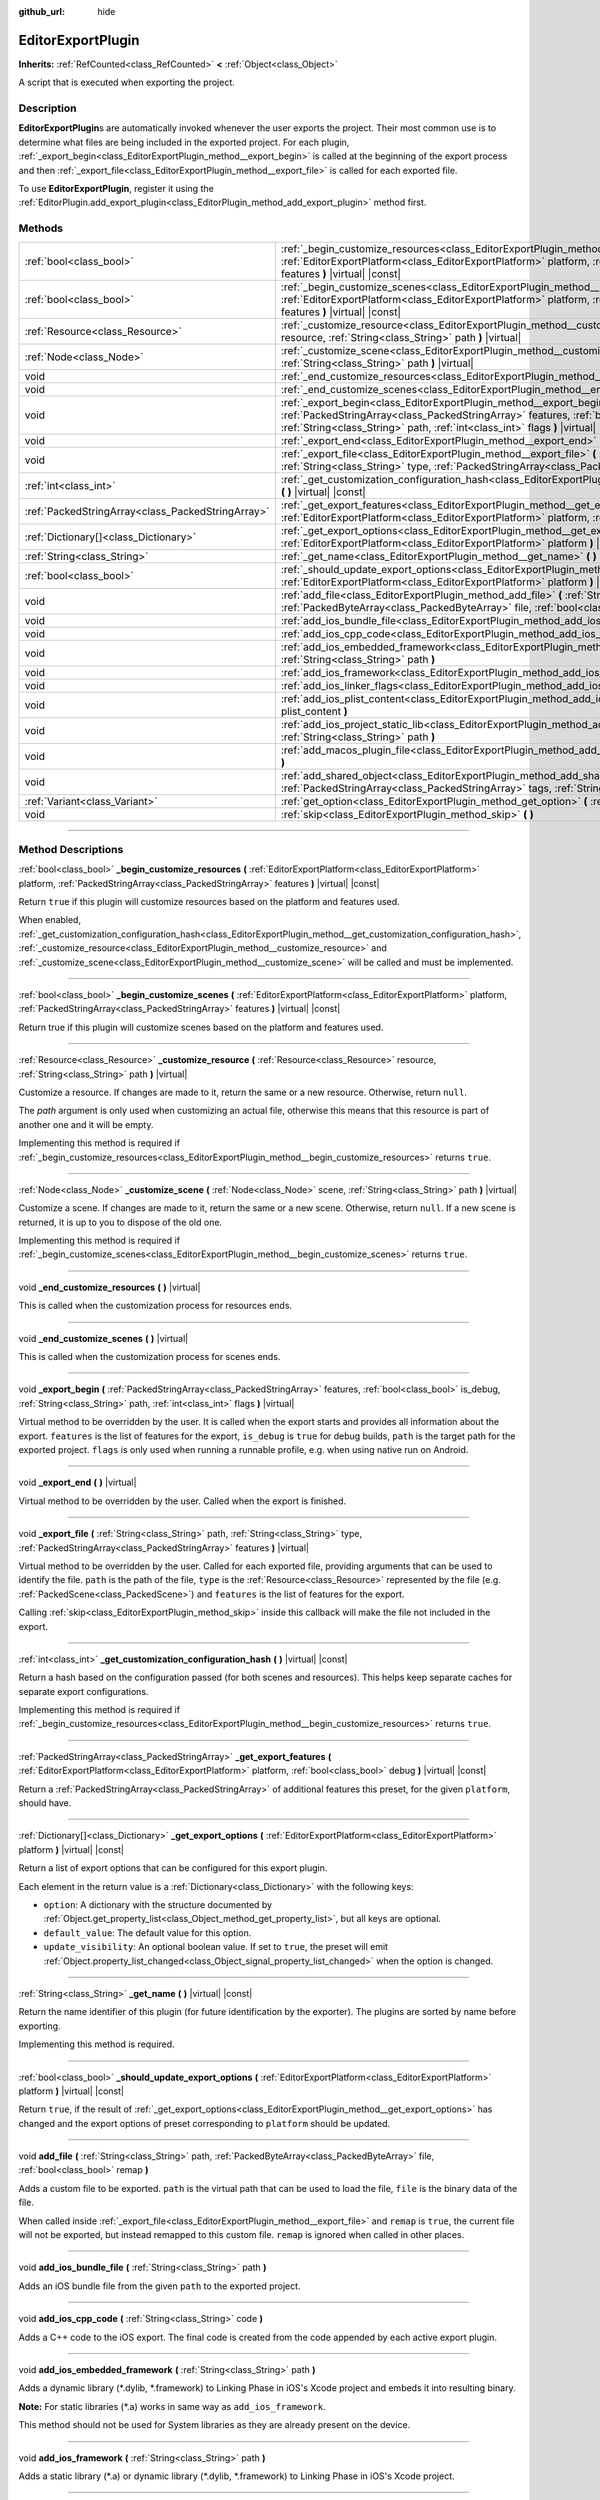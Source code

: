 :github_url: hide

.. DO NOT EDIT THIS FILE!!!
.. Generated automatically from Godot engine sources.
.. Generator: https://github.com/godotengine/godot/tree/4.1/doc/tools/make_rst.py.
.. XML source: https://github.com/godotengine/godot/tree/4.1/doc/classes/EditorExportPlugin.xml.

.. _class_EditorExportPlugin:

EditorExportPlugin
==================

**Inherits:** :ref:`RefCounted<class_RefCounted>` **<** :ref:`Object<class_Object>`

A script that is executed when exporting the project.

.. rst-class:: classref-introduction-group

Description
-----------

**EditorExportPlugin**\ s are automatically invoked whenever the user exports the project. Their most common use is to determine what files are being included in the exported project. For each plugin, :ref:`_export_begin<class_EditorExportPlugin_method__export_begin>` is called at the beginning of the export process and then :ref:`_export_file<class_EditorExportPlugin_method__export_file>` is called for each exported file.

To use **EditorExportPlugin**, register it using the :ref:`EditorPlugin.add_export_plugin<class_EditorPlugin_method_add_export_plugin>` method first.

.. rst-class:: classref-reftable-group

Methods
-------

.. table::
   :widths: auto

   +---------------------------------------------------+----------------------------------------------------------------------------------------------------------------------------------------------------------------------------------------------------------------------------------------------------------+
   | :ref:`bool<class_bool>`                           | :ref:`_begin_customize_resources<class_EditorExportPlugin_method__begin_customize_resources>` **(** :ref:`EditorExportPlatform<class_EditorExportPlatform>` platform, :ref:`PackedStringArray<class_PackedStringArray>` features **)** |virtual| |const| |
   +---------------------------------------------------+----------------------------------------------------------------------------------------------------------------------------------------------------------------------------------------------------------------------------------------------------------+
   | :ref:`bool<class_bool>`                           | :ref:`_begin_customize_scenes<class_EditorExportPlugin_method__begin_customize_scenes>` **(** :ref:`EditorExportPlatform<class_EditorExportPlatform>` platform, :ref:`PackedStringArray<class_PackedStringArray>` features **)** |virtual| |const|       |
   +---------------------------------------------------+----------------------------------------------------------------------------------------------------------------------------------------------------------------------------------------------------------------------------------------------------------+
   | :ref:`Resource<class_Resource>`                   | :ref:`_customize_resource<class_EditorExportPlugin_method__customize_resource>` **(** :ref:`Resource<class_Resource>` resource, :ref:`String<class_String>` path **)** |virtual|                                                                         |
   +---------------------------------------------------+----------------------------------------------------------------------------------------------------------------------------------------------------------------------------------------------------------------------------------------------------------+
   | :ref:`Node<class_Node>`                           | :ref:`_customize_scene<class_EditorExportPlugin_method__customize_scene>` **(** :ref:`Node<class_Node>` scene, :ref:`String<class_String>` path **)** |virtual|                                                                                          |
   +---------------------------------------------------+----------------------------------------------------------------------------------------------------------------------------------------------------------------------------------------------------------------------------------------------------------+
   | void                                              | :ref:`_end_customize_resources<class_EditorExportPlugin_method__end_customize_resources>` **(** **)** |virtual|                                                                                                                                          |
   +---------------------------------------------------+----------------------------------------------------------------------------------------------------------------------------------------------------------------------------------------------------------------------------------------------------------+
   | void                                              | :ref:`_end_customize_scenes<class_EditorExportPlugin_method__end_customize_scenes>` **(** **)** |virtual|                                                                                                                                                |
   +---------------------------------------------------+----------------------------------------------------------------------------------------------------------------------------------------------------------------------------------------------------------------------------------------------------------+
   | void                                              | :ref:`_export_begin<class_EditorExportPlugin_method__export_begin>` **(** :ref:`PackedStringArray<class_PackedStringArray>` features, :ref:`bool<class_bool>` is_debug, :ref:`String<class_String>` path, :ref:`int<class_int>` flags **)** |virtual|    |
   +---------------------------------------------------+----------------------------------------------------------------------------------------------------------------------------------------------------------------------------------------------------------------------------------------------------------+
   | void                                              | :ref:`_export_end<class_EditorExportPlugin_method__export_end>` **(** **)** |virtual|                                                                                                                                                                    |
   +---------------------------------------------------+----------------------------------------------------------------------------------------------------------------------------------------------------------------------------------------------------------------------------------------------------------+
   | void                                              | :ref:`_export_file<class_EditorExportPlugin_method__export_file>` **(** :ref:`String<class_String>` path, :ref:`String<class_String>` type, :ref:`PackedStringArray<class_PackedStringArray>` features **)** |virtual|                                   |
   +---------------------------------------------------+----------------------------------------------------------------------------------------------------------------------------------------------------------------------------------------------------------------------------------------------------------+
   | :ref:`int<class_int>`                             | :ref:`_get_customization_configuration_hash<class_EditorExportPlugin_method__get_customization_configuration_hash>` **(** **)** |virtual| |const|                                                                                                        |
   +---------------------------------------------------+----------------------------------------------------------------------------------------------------------------------------------------------------------------------------------------------------------------------------------------------------------+
   | :ref:`PackedStringArray<class_PackedStringArray>` | :ref:`_get_export_features<class_EditorExportPlugin_method__get_export_features>` **(** :ref:`EditorExportPlatform<class_EditorExportPlatform>` platform, :ref:`bool<class_bool>` debug **)** |virtual| |const|                                          |
   +---------------------------------------------------+----------------------------------------------------------------------------------------------------------------------------------------------------------------------------------------------------------------------------------------------------------+
   | :ref:`Dictionary[]<class_Dictionary>`             | :ref:`_get_export_options<class_EditorExportPlugin_method__get_export_options>` **(** :ref:`EditorExportPlatform<class_EditorExportPlatform>` platform **)** |virtual| |const|                                                                           |
   +---------------------------------------------------+----------------------------------------------------------------------------------------------------------------------------------------------------------------------------------------------------------------------------------------------------------+
   | :ref:`String<class_String>`                       | :ref:`_get_name<class_EditorExportPlugin_method__get_name>` **(** **)** |virtual| |const|                                                                                                                                                                |
   +---------------------------------------------------+----------------------------------------------------------------------------------------------------------------------------------------------------------------------------------------------------------------------------------------------------------+
   | :ref:`bool<class_bool>`                           | :ref:`_should_update_export_options<class_EditorExportPlugin_method__should_update_export_options>` **(** :ref:`EditorExportPlatform<class_EditorExportPlatform>` platform **)** |virtual| |const|                                                       |
   +---------------------------------------------------+----------------------------------------------------------------------------------------------------------------------------------------------------------------------------------------------------------------------------------------------------------+
   | void                                              | :ref:`add_file<class_EditorExportPlugin_method_add_file>` **(** :ref:`String<class_String>` path, :ref:`PackedByteArray<class_PackedByteArray>` file, :ref:`bool<class_bool>` remap **)**                                                                |
   +---------------------------------------------------+----------------------------------------------------------------------------------------------------------------------------------------------------------------------------------------------------------------------------------------------------------+
   | void                                              | :ref:`add_ios_bundle_file<class_EditorExportPlugin_method_add_ios_bundle_file>` **(** :ref:`String<class_String>` path **)**                                                                                                                             |
   +---------------------------------------------------+----------------------------------------------------------------------------------------------------------------------------------------------------------------------------------------------------------------------------------------------------------+
   | void                                              | :ref:`add_ios_cpp_code<class_EditorExportPlugin_method_add_ios_cpp_code>` **(** :ref:`String<class_String>` code **)**                                                                                                                                   |
   +---------------------------------------------------+----------------------------------------------------------------------------------------------------------------------------------------------------------------------------------------------------------------------------------------------------------+
   | void                                              | :ref:`add_ios_embedded_framework<class_EditorExportPlugin_method_add_ios_embedded_framework>` **(** :ref:`String<class_String>` path **)**                                                                                                               |
   +---------------------------------------------------+----------------------------------------------------------------------------------------------------------------------------------------------------------------------------------------------------------------------------------------------------------+
   | void                                              | :ref:`add_ios_framework<class_EditorExportPlugin_method_add_ios_framework>` **(** :ref:`String<class_String>` path **)**                                                                                                                                 |
   +---------------------------------------------------+----------------------------------------------------------------------------------------------------------------------------------------------------------------------------------------------------------------------------------------------------------+
   | void                                              | :ref:`add_ios_linker_flags<class_EditorExportPlugin_method_add_ios_linker_flags>` **(** :ref:`String<class_String>` flags **)**                                                                                                                          |
   +---------------------------------------------------+----------------------------------------------------------------------------------------------------------------------------------------------------------------------------------------------------------------------------------------------------------+
   | void                                              | :ref:`add_ios_plist_content<class_EditorExportPlugin_method_add_ios_plist_content>` **(** :ref:`String<class_String>` plist_content **)**                                                                                                                |
   +---------------------------------------------------+----------------------------------------------------------------------------------------------------------------------------------------------------------------------------------------------------------------------------------------------------------+
   | void                                              | :ref:`add_ios_project_static_lib<class_EditorExportPlugin_method_add_ios_project_static_lib>` **(** :ref:`String<class_String>` path **)**                                                                                                               |
   +---------------------------------------------------+----------------------------------------------------------------------------------------------------------------------------------------------------------------------------------------------------------------------------------------------------------+
   | void                                              | :ref:`add_macos_plugin_file<class_EditorExportPlugin_method_add_macos_plugin_file>` **(** :ref:`String<class_String>` path **)**                                                                                                                         |
   +---------------------------------------------------+----------------------------------------------------------------------------------------------------------------------------------------------------------------------------------------------------------------------------------------------------------+
   | void                                              | :ref:`add_shared_object<class_EditorExportPlugin_method_add_shared_object>` **(** :ref:`String<class_String>` path, :ref:`PackedStringArray<class_PackedStringArray>` tags, :ref:`String<class_String>` target **)**                                     |
   +---------------------------------------------------+----------------------------------------------------------------------------------------------------------------------------------------------------------------------------------------------------------------------------------------------------------+
   | :ref:`Variant<class_Variant>`                     | :ref:`get_option<class_EditorExportPlugin_method_get_option>` **(** :ref:`StringName<class_StringName>` name **)** |const|                                                                                                                               |
   +---------------------------------------------------+----------------------------------------------------------------------------------------------------------------------------------------------------------------------------------------------------------------------------------------------------------+
   | void                                              | :ref:`skip<class_EditorExportPlugin_method_skip>` **(** **)**                                                                                                                                                                                            |
   +---------------------------------------------------+----------------------------------------------------------------------------------------------------------------------------------------------------------------------------------------------------------------------------------------------------------+

.. rst-class:: classref-section-separator

----

.. rst-class:: classref-descriptions-group

Method Descriptions
-------------------

.. _class_EditorExportPlugin_method__begin_customize_resources:

.. rst-class:: classref-method

:ref:`bool<class_bool>` **_begin_customize_resources** **(** :ref:`EditorExportPlatform<class_EditorExportPlatform>` platform, :ref:`PackedStringArray<class_PackedStringArray>` features **)** |virtual| |const|

Return ``true`` if this plugin will customize resources based on the platform and features used.

When enabled, :ref:`_get_customization_configuration_hash<class_EditorExportPlugin_method__get_customization_configuration_hash>`, :ref:`_customize_resource<class_EditorExportPlugin_method__customize_resource>` and :ref:`_customize_scene<class_EditorExportPlugin_method__customize_scene>` will be called and must be implemented.

.. rst-class:: classref-item-separator

----

.. _class_EditorExportPlugin_method__begin_customize_scenes:

.. rst-class:: classref-method

:ref:`bool<class_bool>` **_begin_customize_scenes** **(** :ref:`EditorExportPlatform<class_EditorExportPlatform>` platform, :ref:`PackedStringArray<class_PackedStringArray>` features **)** |virtual| |const|

Return true if this plugin will customize scenes based on the platform and features used.

.. rst-class:: classref-item-separator

----

.. _class_EditorExportPlugin_method__customize_resource:

.. rst-class:: classref-method

:ref:`Resource<class_Resource>` **_customize_resource** **(** :ref:`Resource<class_Resource>` resource, :ref:`String<class_String>` path **)** |virtual|

Customize a resource. If changes are made to it, return the same or a new resource. Otherwise, return ``null``.

The *path* argument is only used when customizing an actual file, otherwise this means that this resource is part of another one and it will be empty.

Implementing this method is required if :ref:`_begin_customize_resources<class_EditorExportPlugin_method__begin_customize_resources>` returns ``true``.

.. rst-class:: classref-item-separator

----

.. _class_EditorExportPlugin_method__customize_scene:

.. rst-class:: classref-method

:ref:`Node<class_Node>` **_customize_scene** **(** :ref:`Node<class_Node>` scene, :ref:`String<class_String>` path **)** |virtual|

Customize a scene. If changes are made to it, return the same or a new scene. Otherwise, return ``null``. If a new scene is returned, it is up to you to dispose of the old one.

Implementing this method is required if :ref:`_begin_customize_scenes<class_EditorExportPlugin_method__begin_customize_scenes>` returns ``true``.

.. rst-class:: classref-item-separator

----

.. _class_EditorExportPlugin_method__end_customize_resources:

.. rst-class:: classref-method

void **_end_customize_resources** **(** **)** |virtual|

This is called when the customization process for resources ends.

.. rst-class:: classref-item-separator

----

.. _class_EditorExportPlugin_method__end_customize_scenes:

.. rst-class:: classref-method

void **_end_customize_scenes** **(** **)** |virtual|

This is called when the customization process for scenes ends.

.. rst-class:: classref-item-separator

----

.. _class_EditorExportPlugin_method__export_begin:

.. rst-class:: classref-method

void **_export_begin** **(** :ref:`PackedStringArray<class_PackedStringArray>` features, :ref:`bool<class_bool>` is_debug, :ref:`String<class_String>` path, :ref:`int<class_int>` flags **)** |virtual|

Virtual method to be overridden by the user. It is called when the export starts and provides all information about the export. ``features`` is the list of features for the export, ``is_debug`` is ``true`` for debug builds, ``path`` is the target path for the exported project. ``flags`` is only used when running a runnable profile, e.g. when using native run on Android.

.. rst-class:: classref-item-separator

----

.. _class_EditorExportPlugin_method__export_end:

.. rst-class:: classref-method

void **_export_end** **(** **)** |virtual|

Virtual method to be overridden by the user. Called when the export is finished.

.. rst-class:: classref-item-separator

----

.. _class_EditorExportPlugin_method__export_file:

.. rst-class:: classref-method

void **_export_file** **(** :ref:`String<class_String>` path, :ref:`String<class_String>` type, :ref:`PackedStringArray<class_PackedStringArray>` features **)** |virtual|

Virtual method to be overridden by the user. Called for each exported file, providing arguments that can be used to identify the file. ``path`` is the path of the file, ``type`` is the :ref:`Resource<class_Resource>` represented by the file (e.g. :ref:`PackedScene<class_PackedScene>`) and ``features`` is the list of features for the export.

Calling :ref:`skip<class_EditorExportPlugin_method_skip>` inside this callback will make the file not included in the export.

.. rst-class:: classref-item-separator

----

.. _class_EditorExportPlugin_method__get_customization_configuration_hash:

.. rst-class:: classref-method

:ref:`int<class_int>` **_get_customization_configuration_hash** **(** **)** |virtual| |const|

Return a hash based on the configuration passed (for both scenes and resources). This helps keep separate caches for separate export configurations.

Implementing this method is required if :ref:`_begin_customize_resources<class_EditorExportPlugin_method__begin_customize_resources>` returns ``true``.

.. rst-class:: classref-item-separator

----

.. _class_EditorExportPlugin_method__get_export_features:

.. rst-class:: classref-method

:ref:`PackedStringArray<class_PackedStringArray>` **_get_export_features** **(** :ref:`EditorExportPlatform<class_EditorExportPlatform>` platform, :ref:`bool<class_bool>` debug **)** |virtual| |const|

Return a :ref:`PackedStringArray<class_PackedStringArray>` of additional features this preset, for the given ``platform``, should have.

.. rst-class:: classref-item-separator

----

.. _class_EditorExportPlugin_method__get_export_options:

.. rst-class:: classref-method

:ref:`Dictionary[]<class_Dictionary>` **_get_export_options** **(** :ref:`EditorExportPlatform<class_EditorExportPlatform>` platform **)** |virtual| |const|

Return a list of export options that can be configured for this export plugin.

Each element in the return value is a :ref:`Dictionary<class_Dictionary>` with the following keys:

- ``option``: A dictionary with the structure documented by :ref:`Object.get_property_list<class_Object_method_get_property_list>`, but all keys are optional.

- ``default_value``: The default value for this option.

- ``update_visibility``: An optional boolean value. If set to ``true``, the preset will emit :ref:`Object.property_list_changed<class_Object_signal_property_list_changed>` when the option is changed.

.. rst-class:: classref-item-separator

----

.. _class_EditorExportPlugin_method__get_name:

.. rst-class:: classref-method

:ref:`String<class_String>` **_get_name** **(** **)** |virtual| |const|

Return the name identifier of this plugin (for future identification by the exporter). The plugins are sorted by name before exporting.

Implementing this method is required.

.. rst-class:: classref-item-separator

----

.. _class_EditorExportPlugin_method__should_update_export_options:

.. rst-class:: classref-method

:ref:`bool<class_bool>` **_should_update_export_options** **(** :ref:`EditorExportPlatform<class_EditorExportPlatform>` platform **)** |virtual| |const|

Return ``true``, if the result of :ref:`_get_export_options<class_EditorExportPlugin_method__get_export_options>` has changed and the export options of preset corresponding to ``platform`` should be updated.

.. rst-class:: classref-item-separator

----

.. _class_EditorExportPlugin_method_add_file:

.. rst-class:: classref-method

void **add_file** **(** :ref:`String<class_String>` path, :ref:`PackedByteArray<class_PackedByteArray>` file, :ref:`bool<class_bool>` remap **)**

Adds a custom file to be exported. ``path`` is the virtual path that can be used to load the file, ``file`` is the binary data of the file.

When called inside :ref:`_export_file<class_EditorExportPlugin_method__export_file>` and ``remap`` is ``true``, the current file will not be exported, but instead remapped to this custom file. ``remap`` is ignored when called in other places.

.. rst-class:: classref-item-separator

----

.. _class_EditorExportPlugin_method_add_ios_bundle_file:

.. rst-class:: classref-method

void **add_ios_bundle_file** **(** :ref:`String<class_String>` path **)**

Adds an iOS bundle file from the given ``path`` to the exported project.

.. rst-class:: classref-item-separator

----

.. _class_EditorExportPlugin_method_add_ios_cpp_code:

.. rst-class:: classref-method

void **add_ios_cpp_code** **(** :ref:`String<class_String>` code **)**

Adds a C++ code to the iOS export. The final code is created from the code appended by each active export plugin.

.. rst-class:: classref-item-separator

----

.. _class_EditorExportPlugin_method_add_ios_embedded_framework:

.. rst-class:: classref-method

void **add_ios_embedded_framework** **(** :ref:`String<class_String>` path **)**

Adds a dynamic library (\*.dylib, \*.framework) to Linking Phase in iOS's Xcode project and embeds it into resulting binary.

\ **Note:** For static libraries (\*.a) works in same way as ``add_ios_framework``.

This method should not be used for System libraries as they are already present on the device.

.. rst-class:: classref-item-separator

----

.. _class_EditorExportPlugin_method_add_ios_framework:

.. rst-class:: classref-method

void **add_ios_framework** **(** :ref:`String<class_String>` path **)**

Adds a static library (\*.a) or dynamic library (\*.dylib, \*.framework) to Linking Phase in iOS's Xcode project.

.. rst-class:: classref-item-separator

----

.. _class_EditorExportPlugin_method_add_ios_linker_flags:

.. rst-class:: classref-method

void **add_ios_linker_flags** **(** :ref:`String<class_String>` flags **)**

Adds linker flags for the iOS export.

.. rst-class:: classref-item-separator

----

.. _class_EditorExportPlugin_method_add_ios_plist_content:

.. rst-class:: classref-method

void **add_ios_plist_content** **(** :ref:`String<class_String>` plist_content **)**

Adds content for iOS Property List files.

.. rst-class:: classref-item-separator

----

.. _class_EditorExportPlugin_method_add_ios_project_static_lib:

.. rst-class:: classref-method

void **add_ios_project_static_lib** **(** :ref:`String<class_String>` path **)**

Adds a static lib from the given ``path`` to the iOS project.

.. rst-class:: classref-item-separator

----

.. _class_EditorExportPlugin_method_add_macos_plugin_file:

.. rst-class:: classref-method

void **add_macos_plugin_file** **(** :ref:`String<class_String>` path **)**

Adds file or directory matching ``path`` to ``PlugIns`` directory of macOS app bundle.

\ **Note:** This is useful only for macOS exports.

.. rst-class:: classref-item-separator

----

.. _class_EditorExportPlugin_method_add_shared_object:

.. rst-class:: classref-method

void **add_shared_object** **(** :ref:`String<class_String>` path, :ref:`PackedStringArray<class_PackedStringArray>` tags, :ref:`String<class_String>` target **)**

Adds a shared object or a directory containing only shared objects with the given ``tags`` and destination ``path``.

\ **Note:** In case of macOS exports, those shared objects will be added to ``Frameworks`` directory of app bundle.

In case of a directory code-sign will error if you place non code object in directory.

.. rst-class:: classref-item-separator

----

.. _class_EditorExportPlugin_method_get_option:

.. rst-class:: classref-method

:ref:`Variant<class_Variant>` **get_option** **(** :ref:`StringName<class_StringName>` name **)** |const|

Returns the current value of an export option supplied by :ref:`_get_export_options<class_EditorExportPlugin_method__get_export_options>`.

.. rst-class:: classref-item-separator

----

.. _class_EditorExportPlugin_method_skip:

.. rst-class:: classref-method

void **skip** **(** **)**

To be called inside :ref:`_export_file<class_EditorExportPlugin_method__export_file>`. Skips the current file, so it's not included in the export.

.. |virtual| replace:: :abbr:`virtual (This method should typically be overridden by the user to have any effect.)`
.. |const| replace:: :abbr:`const (This method has no side effects. It doesn't modify any of the instance's member variables.)`
.. |vararg| replace:: :abbr:`vararg (This method accepts any number of arguments after the ones described here.)`
.. |constructor| replace:: :abbr:`constructor (This method is used to construct a type.)`
.. |static| replace:: :abbr:`static (This method doesn't need an instance to be called, so it can be called directly using the class name.)`
.. |operator| replace:: :abbr:`operator (This method describes a valid operator to use with this type as left-hand operand.)`
.. |bitfield| replace:: :abbr:`BitField (This value is an integer composed as a bitmask of the following flags.)`
